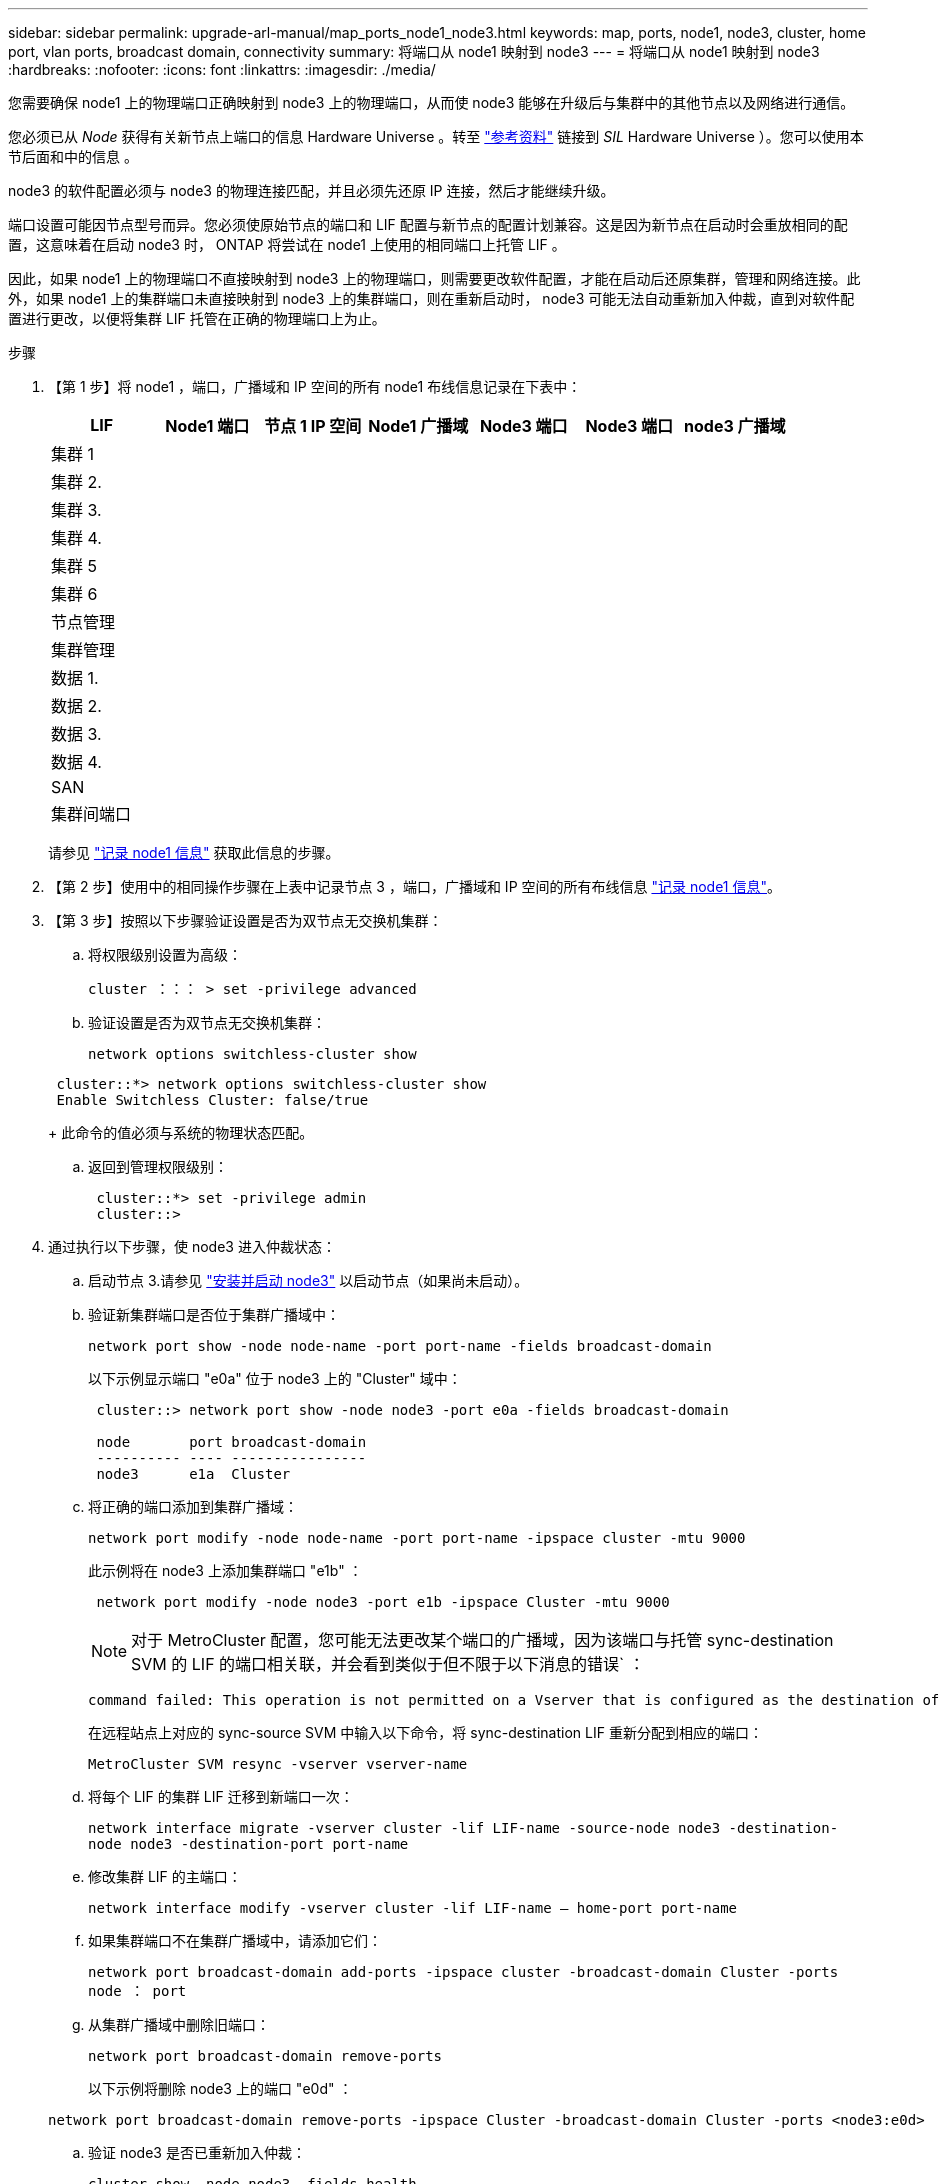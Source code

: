 ---
sidebar: sidebar 
permalink: upgrade-arl-manual/map_ports_node1_node3.html 
keywords: map, ports, node1, node3, cluster, home port, vlan ports, broadcast domain, connectivity 
summary: 将端口从 node1 映射到 node3 
---
= 将端口从 node1 映射到 node3
:hardbreaks:
:nofooter: 
:icons: font
:linkattrs: 
:imagesdir: ./media/


[role="lead"]
您需要确保 node1 上的物理端口正确映射到 node3 上的物理端口，从而使 node3 能够在升级后与集群中的其他节点以及网络进行通信。

您必须已从 _Node_ 获得有关新节点上端口的信息 Hardware Universe 。转至 link:other_references.html["参考资料"] 链接到 _SIL_ Hardware Universe ）。您可以使用本节后面和中的信息 。

node3 的软件配置必须与 node3 的物理连接匹配，并且必须先还原 IP 连接，然后才能继续升级。

端口设置可能因节点型号而异。您必须使原始节点的端口和 LIF 配置与新节点的配置计划兼容。这是因为新节点在启动时会重放相同的配置，这意味着在启动 node3 时， ONTAP 将尝试在 node1 上使用的相同端口上托管 LIF 。

因此，如果 node1 上的物理端口不直接映射到 node3 上的物理端口，则需要更改软件配置，才能在启动后还原集群，管理和网络连接。此外，如果 node1 上的集群端口未直接映射到 node3 上的集群端口，则在重新启动时， node3 可能无法自动重新加入仲裁，直到对软件配置进行更改，以便将集群 LIF 托管在正确的物理端口上为止。

.步骤
. 【第 1 步】将 node1 ，端口，广播域和 IP 空间的所有 node1 布线信息记录在下表中：
+
[cols=""35"]
|===
| LIF | Node1 端口 | 节点 1 IP 空间 | Node1 广播域 | Node3 端口 | Node3 端口 | node3 广播域 


| 集群 1 |  |  |  |  |  |  


| 集群 2. |  |  |  |  |  |  


| 集群 3. |  |  |  |  |  |  


| 集群 4. |  |  |  |  |  |  


| 集群 5 |  |  |  |  |  |  


| 集群 6 |  |  |  |  |  |  


| 节点管理 |  |  |  |  |  |  


| 集群管理 |  |  |  |  |  |  


| 数据 1. |  |  |  |  |  |  


| 数据 2. |  |  |  |  |  |  


| 数据 3. |  |  |  |  |  |  


| 数据 4. |  |  |  |  |  |  


| SAN |  |  |  |  |  |  


| 集群间端口 |  |  |  |  |  |  
|===
+
请参见 link:record_node1_information.html["记录 node1 信息"] 获取此信息的步骤。

. 【第 2 步】使用中的相同操作步骤在上表中记录节点 3 ，端口，广播域和 IP 空间的所有布线信息 link:record_node1_information.html["记录 node1 信息"]。
. 【第 3 步】按照以下步骤验证设置是否为双节点无交换机集群：
+
.. 将权限级别设置为高级：
+
`cluster ：：： > set -privilege advanced`

.. 验证设置是否为双节点无交换机集群：
+
`network options switchless-cluster show`

+
[listing]
----
 cluster::*> network options switchless-cluster show
 Enable Switchless Cluster: false/true
----
+
此命令的值必须与系统的物理状态匹配。

.. 返回到管理权限级别：
+
[listing]
----
 cluster::*> set -privilege admin
 cluster::>
----


. 通过执行以下步骤，使 node3 进入仲裁状态：
+
.. 启动节点 3.请参见 link:install_boot_node3.html["安装并启动 node3"] 以启动节点（如果尚未启动）。
.. 验证新集群端口是否位于集群广播域中：
+
`network port show -node node-name -port port-name -fields broadcast-domain`

+
以下示例显示端口 "e0a" 位于 node3 上的 "Cluster" 域中：

+
[listing]
----
 cluster::> network port show -node node3 -port e0a -fields broadcast-domain

 node       port broadcast-domain
 ---------- ---- ----------------
 node3      e1a  Cluster
----
.. 将正确的端口添加到集群广播域：
+
`network port modify -node node-name -port port-name -ipspace cluster -mtu 9000`

+
此示例将在 node3 上添加集群端口 "e1b" ：

+
[listing]
----
 network port modify -node node3 -port e1b -ipspace Cluster -mtu 9000
----
+

NOTE: 对于 MetroCluster 配置，您可能无法更改某个端口的广播域，因为该端口与托管 sync-destination SVM 的 LIF 的端口相关联，并会看到类似于但不限于以下消息的错误` ：

+
[listing]
----
command failed: This operation is not permitted on a Vserver that is configured as the destination of a MetroCluster Vserver relationship.
----
+
在远程站点上对应的 sync-source SVM 中输入以下命令，将 sync-destination LIF 重新分配到相应的端口：

+
`MetroCluster SVM resync -vserver vserver-name`

.. 将每个 LIF 的集群 LIF 迁移到新端口一次：
+
`network interface migrate -vserver cluster -lif LIF-name -source-node node3 -destination-node node3 -destination-port port-name`

.. 修改集群 LIF 的主端口：
+
`network interface modify -vserver cluster -lif LIF-name – home-port port-name`

.. 如果集群端口不在集群广播域中，请添加它们：
+
`network port broadcast-domain add-ports -ipspace cluster -broadcast-domain Cluster -ports node ： port`

.. 从集群广播域中删除旧端口：
+
`network port broadcast-domain remove-ports`

+
以下示例将删除 node3 上的端口 "e0d" ：

+
[listing]
----
network port broadcast-domain remove-ports -ipspace Cluster -broadcast-domain Cluster ‑ports <node3:e0d>
----
.. 验证 node3 是否已重新加入仲裁：
+
`cluster show -node node3 -fields health`



. [[man_map_1_step5]] 调整托管集群 LIF 以及节点管理和 / 或集群管理 LIF 的广播域。确保每个广播域包含正确的端口。如果某个端口托管 LIF 或位于 LIF 的主目录中，则无法在广播域之间移动该端口，因此您可能需要按如下所示迁移和修改 LIF ：
+
.. 显示 LIF 的主端口：
+
`network interface show -fields home-node ， home-port`

.. 显示包含此端口的广播域：
+
`network port broadcast-domain show -ports <node_name ： port_name>`

.. 在广播域中添加或删除端口：
+
`网络端口 broadcast-domain add-ports`

+
`network port broadcast-domain remove-ports`

.. 修改 LIF 的主端口：
+
`network interface modify -vserver vserver-name -lif LIF-name – home-port port-name`



. 【 man_map_1_step6]] 调整集群间广播域，并根据需要使用中所示的相同命令迁移集群间 LIF <<man_map_1_step5,第 5 步>>。
. 【第 7 步】调整任何其他广播域，并在必要时使用中所示的相同命令迁移数据 LIF <<man_map_1_step5,第 5 步>>。
. 【第 8 步】如果 node1 上有任何端口不再位于 node3 上，请按照以下步骤将其删除：
+
.. 访问任一节点上的高级权限级别：
+
`set -privilege advanced`

.. 删除端口：
+
`network port delete -node node-name -port port-name`

.. 返回到管理员级别：
+
`set -privilege admin`



. 【第 9 步】调整所有 LIF 故障转移组：
+
`network interface modify -failover-group failover-group -failover-policy failover-policy`

+
以下示例将故障转移策略设置为 " 广播域范围 " ，并使用故障转移组 "fg1" 中的端口作为 "node3" 上 LIF"data1" 的故障转移目标：

+
[listing]
----
network interface modify -vserver node3 -lif data1 failover-policy broadcast-domainwide -failover-group fg1
----
+
转至 link:other_references.html["参考资料"] 要链接到 _Network Management_ 或 _ONTAP 9 命令：手册页参考 _ 以了解详细信息。

. 验证 node3 上的更改：
+
`network port show -node node3`



